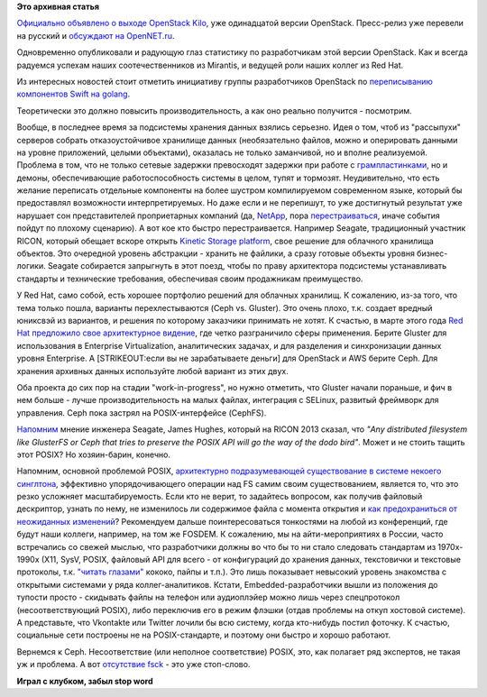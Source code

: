 .. title: Вышел OpenStack Kilo и другие новости
.. slug: Вышел-openstack-kilo-и-другие-новости
.. date: 2015-05-04 19:25:49
.. tags:
.. category:
.. link:
.. description:
.. type: text
.. author: Peter Lemenkov

**Это архивная статья**


`Официально объявлено о выходе OpenStack
Kilo <https://www.openstack.org/software/kilo/press-release>`__, уже
одинадцатой версии OpenStack. Пресс-релиз уже перевели на русский и
`обсуждают на
OpenNET.ru <http://www.opennet.ru/opennews/art.shtml?num=42150>`__.

Одновременно опубликовали и радующую глаз статистику по разработчикам
этой версии OpenStack. Как и всегда радуемся успехам наших
соотечественников из Mirantis, и ведущей роли наших коллег из Red Hat.

|image0|
Из интересных новостей стоит отметить инициативу группы разработчиков
OpenStack по `переписыванию компонентов Swift на
golang <http://thread.gmane.org/gmane.comp.cloud.openstack.devel/52553>`__.

Теоретически это должно повысить производительность, а как оно реально
получится - посмотрим.

Вообще, в последнее время за подсистемы хранения данных взялись
серьезно. Идея о том, чтоб из "рассыпухи" серверов собрать
отказоустойчивое хранилище данных (необязательно файлов, можно и
оперировать данными на уровне приложений, целыми объектами), оказалась
не только заманчивой, но и вполне реализуемой. Проблема в том, что не
только сетевые задержки превосходят задержки при работе с
`грампластинками </content/История-xfs-и-будущее-фс-в-целом>`__, но и
демоны, обеспечивающие работоспособность системы в целом, тупят и
тормозят. Неудивительно, что есть желание переписать отдельные
компоненты на более шустром компилируемом современном языке, который бы
предоставлял возможности интерпретируемых. Но даже если и не перепишут,
то уже достигнутый результат уже нарушает сон представителей
проприетарных компаний (да,
`NetApp <http://storagemojo.com/2015/04/13/how-doomed-is-netapp/>`__,
пора
`перестраиваться </content/paypal-отказывается-от-vmware-в-пользу-openstack-теперь-уже-всерьез>`__,
иначе события пойдут по плохому сценарию). А вот кое кто быстро
перестраивается. Например Seagate, традиционный участник RICON, который
обещает вскоре открыть `Kinetic Storage
platform <http://www.theregister.co.uk/2015/04/24/seagate_to_opensource_kinetics_at_openstack_summit/>`__,
свое решение для облачного хранилища объектов. Это очередной уровень
абстракции - хранить не файлики, а сразу готовые объекты уровня
бизнес-логики. Seagate собирается запрыгнуть в этот поезд, чтобы по
праву архитектора подсистемы устанавливать стандарты и технические
требования, обеспечивая своим продажникам преимущество.

У Red Hat, само собой, есть хорошее портфолио решений для облачных
хранилищ. К сожалению, из-за того, что тема только пошла, варианты
перехлестываются (Ceph vs. Gluster). Это очень плохо, т.к. создает
вредный юниксвэй из вариантов, и решения по которому заказчики принимать
не хотят. К счастью, в марте этого года `Red Hat предложило свое
архитектурное
видение <http://www.businesswire.com/news/home/20150324005292/en/Red-Hat-Unveils-Unified-Open-Software-Defined-Storage>`__,
где четко разграничило сферы применения. Берите Gluster для
использования в Enterprise Virtualization, аналитических задачах, и для
разделения и синхронизации данных уровня Enterprise. А [STRIKEOUT:если
вы не зарабатываете деньги] для OpenStack и AWS берите Ceph. Для
хранения архивных данных используйте любой вариант из этих двух.

Оба проекта до сих пор на стадии "work-in-progress", но нужно отметить,
что Gluster начали пораньше, и фич в нем больше - лучше
производительность на малых файлах, интеграция с SELinux, развитый
фреймворк для управления. Ceph пока застрял на POSIX-интерфейсе
(CephFS).

`Напомним </content/Поздравляем-openstack-с-третьей-годовщиной>`__
мнение инженера Seagate, James Hughes, который на RICON 2013 сказал, что
*"Any distributed filesystem like GlusterFS or Ceph that tries to
preserve the POSIX API will go the way of the dodo bird"*. Может и не
стоить тащить этот POSIX? Но хозяин-барин, конечно.

Напомним, основной проблемой POSIX, `архитектурно подразумевающей
существование в системе некоего
синглтона <https://en.wikipedia.org/wiki/File_locking>`__, эффективно
упорядочивающего операции над FS самим своим существованием, является
то, что это резко усложняет масштабируемость. Если кто не верит, то
задайтесь вопросом, как получив файловый дескриптор, узнать по нему, не
изменилось ли содержимое файла с момента открытия и `как предохраниться
от неожиданных
изменений <http://0pointer.de/blog/projects/locking.html>`__?
Рекомендуем дальше поинтересоваться тонкостями на любой из конференций,
где будут наши коллеги, например, на том же FOSDEM. К сожалению, мы на
айти-мероприятиях в России, часто встречались со свежей мыслью, что
разработчики должны во что бы то ни стало следовать стандартам из
1970x-1990x (X11, SysV, POSIX, файловый API для всего - от конфигураций
до хранения данных, текстовички и текстовые протоколы, т.к. `"читать
глазами" </content/Бинарные-логи-и-один-интересный-аспект>`__ кококо,
пайпы и т.п.). Это лишь показывает невысокий уровень знакомства с
открытыми системами у ряда коллег-аналитиков. Кстати,
Embedded-разработчики вышли из положения до тупости просто - скидывать
файлы на телефон или аудиоплэйер можно лишь через спецпротокол
(несоответствующий POSIX), либо переключив его в режим флэшки (отдав
проблемы на откуп хостовой системе). А представьте, что Vkontakte или
Twitter лочили бы всю систему, когда кто-нибудь постил фоточку. К
счастью, социальные сети построены не на POSIX-стандарте, и поэтому они
быстро и хорошо работают.

Вернемся к Ceph. Несоответствие (или неполное соответствие) POSIX, это,
как полагает ряд экспертов, не такая уж и проблема. А вот `отсутствие
fsck <http://ceph.com/docs/master/cephfs/>`__ - это уже стоп-слово.

|image1|
**Играл с клубком, забыл stop word**

.. |image0| image:: https://bitergia.files.wordpress.com/2015/04/companies-contributions.png
   :target: http://blog.bitergia.com/2015/04/30/kilo-the-new-openstack-release/
.. |image1| image:: https://pbs.twimg.com/media/Bx2AO-JCMAIcuHb.jpg

